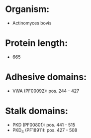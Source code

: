 * Organism:
- Actinomyces bovis
* Protein length:
- 665
* Adhesive domains:
- VWA (PF00092): pos. 244 - 427
* Stalk domains:
- PKD (PF00801): pos. 441 - 515
- PKD_4 (PF18911): pos. 427 - 508

